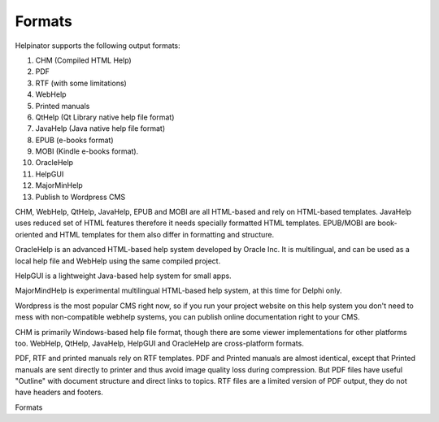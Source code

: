=========
Formats
=========


Helpinator supports the following output formats:


1. CHM (Compiled HTML Help)
2. PDF
3. RTF (with some limitations)
4. WebHelp
5. Printed manuals
6. QtHelp (Qt Library native help file format)
7. JavaHelp (Java native help file format)
8. EPUB (e-books format)
9. MOBI (Kindle e-books format).
10. OracleHelp
11. HelpGUI
12. MajorMinHelp
13. Publish to Wordpress CMS


CHM, WebHelp, QtHelp, JavaHelp, EPUB and MOBI are all HTML-based and rely on HTML-based templates. JavaHelp uses reduced set of HTML features therefore it needs specially formatted HTML templates. EPUB/MOBI are book-oriented and HTML templates for them also differ in formatting and structure.


OracleHelp is an advanced HTML-based help system developed by Oracle Inc. It is multilingual, and can be used as a local help file and WebHelp using the same compiled project.


HelpGUI is a lightweight Java-based help system for small apps.


MajorMindHelp is experimental multilingual HTML-based help system, at this time for Delphi only.


Wordpress is the most popular CMS right now, so if you run your project website on this help system you don't need to mess with non-compatible webhelp systems, you can publish online documentation right to your CMS.


CHM is primarily Windows-based help file format, though there are some viewer implementations for other platforms too. WebHelp, QtHelp, JavaHelp, HelpGUI and OracleHelp are cross-platform formats.


PDF, RTF and printed manuals rely on RTF templates. PDF and Printed manuals are almost identical, except that Printed manuals are sent directly to printer and thus avoid image quality loss during compression. But PDF files have useful "Outline" with document structure and direct links to topics. RTF files are a limited version of PDF output, they do not have headers and footers.


.. image:: images/formats.png

Formats

